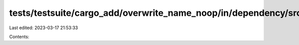 tests/testsuite/cargo_add/overwrite_name_noop/in/dependency/src/lib.rs
======================================================================

Last edited: 2023-03-17 21:53:33

Contents:

.. code-block:: rs

    

